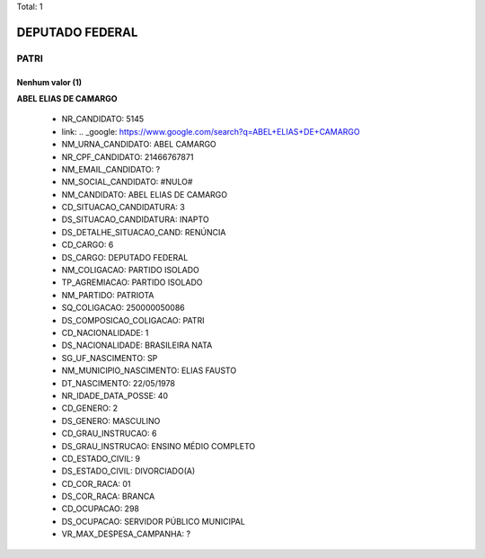 Total: 1

DEPUTADO FEDERAL
================

PATRI
-----

Nenhum valor (1)
........

**ABEL ELIAS DE CAMARGO**

  - NR_CANDIDATO: 5145
  - link: .. _google: https://www.google.com/search?q=ABEL+ELIAS+DE+CAMARGO
  - NM_URNA_CANDIDATO: ABEL CAMARGO
  - NR_CPF_CANDIDATO: 21466767871
  - NM_EMAIL_CANDIDATO: ?
  - NM_SOCIAL_CANDIDATO: #NULO#
  - NM_CANDIDATO: ABEL ELIAS DE CAMARGO
  - CD_SITUACAO_CANDIDATURA: 3
  - DS_SITUACAO_CANDIDATURA: INAPTO
  - DS_DETALHE_SITUACAO_CAND: RENÚNCIA
  - CD_CARGO: 6
  - DS_CARGO: DEPUTADO FEDERAL
  - NM_COLIGACAO: PARTIDO ISOLADO
  - TP_AGREMIACAO: PARTIDO ISOLADO
  - NM_PARTIDO: PATRIOTA
  - SQ_COLIGACAO: 250000050086
  - DS_COMPOSICAO_COLIGACAO: PATRI
  - CD_NACIONALIDADE: 1
  - DS_NACIONALIDADE: BRASILEIRA NATA
  - SG_UF_NASCIMENTO: SP
  - NM_MUNICIPIO_NASCIMENTO: ELIAS FAUSTO
  - DT_NASCIMENTO: 22/05/1978
  - NR_IDADE_DATA_POSSE: 40
  - CD_GENERO: 2
  - DS_GENERO: MASCULINO
  - CD_GRAU_INSTRUCAO: 6
  - DS_GRAU_INSTRUCAO: ENSINO MÉDIO COMPLETO
  - CD_ESTADO_CIVIL: 9
  - DS_ESTADO_CIVIL: DIVORCIADO(A)
  - CD_COR_RACA: 01
  - DS_COR_RACA: BRANCA
  - CD_OCUPACAO: 298
  - DS_OCUPACAO: SERVIDOR PÚBLICO MUNICIPAL
  - VR_MAX_DESPESA_CAMPANHA: ?

